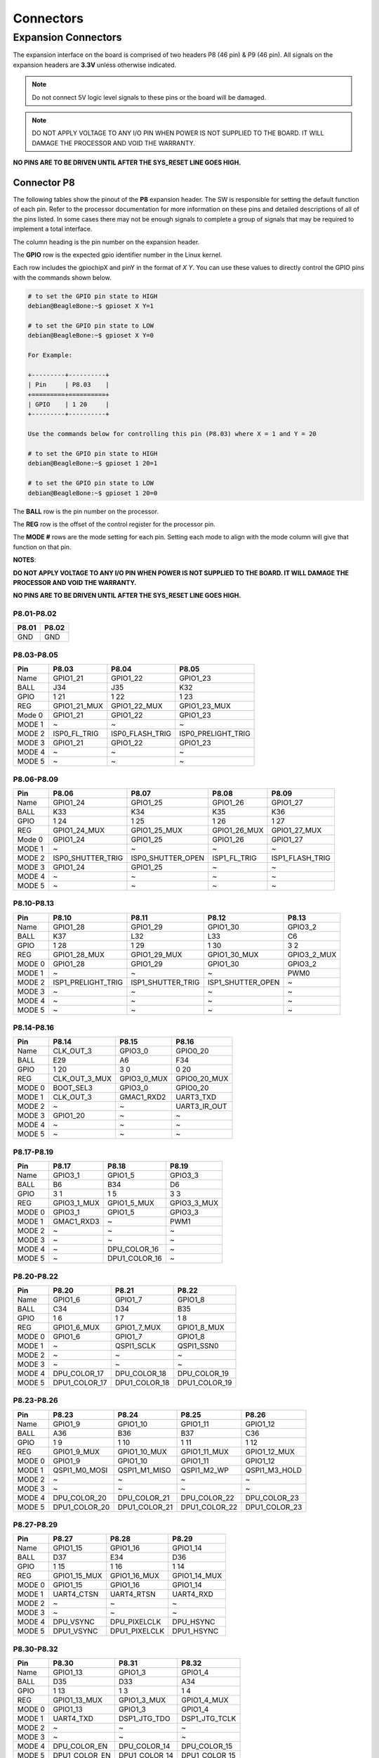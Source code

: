 .. _beaglev-ahead-connectors:

Connectors
############

Expansion Connectors
*********************

The expansion interface on the board is comprised of two headers P8 (46 pin) & P9 (46 pin).
All signals on the expansion headers are **3.3V** unless otherwise indicated.

.. note::
    Do not connect 5V logic level signals to these pins or the board will be damaged.

.. note:: 
    DO NOT APPLY VOLTAGE TO ANY I/O PIN WHEN POWER IS NOT SUPPLIED TO THE BOARD. 
    IT WILL DAMAGE THE PROCESSOR AND VOID THE WARRANTY.

**NO PINS ARE TO BE DRIVEN UNTIL AFTER THE SYS_RESET LINE GOES HIGH.**


Connector P8
==============

The following tables show the pinout of the **P8** expansion header. The
SW is responsible for setting the default function of each pin. Refer to
the processor documentation for more information on these pins and
detailed descriptions of all of the pins listed. In some cases there may
not be enough signals to complete a group of signals that may be
required to implement a total interface.

The column heading is the pin number on the expansion header.

The **GPIO** row is the expected gpio identifier number in the Linux
kernel. 

Each row includes the gpiochipX and pinY in the format of 
`X Y`. You can use these values to directly control the GPIO pins with the 
commands shown below.

.. code::

    # to set the GPIO pin state to HIGH
    debian@BeagleBone:~$ gpioset X Y=1

    # to set the GPIO pin state to LOW
    debian@BeagleBone:~$ gpioset X Y=0

    For Example:

    +---------+----------+
    | Pin     | P8.03    |
    +=========+==========+
    | GPIO    | 1 20     |
    +---------+----------+

    Use the commands below for controlling this pin (P8.03) where X = 1 and Y = 20

    # to set the GPIO pin state to HIGH
    debian@BeagleBone:~$ gpioset 1 20=1

    # to set the GPIO pin state to LOW
    debian@BeagleBone:~$ gpioset 1 20=0

The **BALL** row is the pin number on the processor.

The **REG** row is the offset of the control register for the processor
pin.

The **MODE #** rows are the mode setting for each pin. Setting each mode
to align with the mode column will give that function on that pin.



**NOTES**:

**DO NOT APPLY VOLTAGE TO ANY I/O PIN WHEN POWER IS NOT SUPPLIED TO THE
BOARD. IT WILL DAMAGE THE PROCESSOR AND VOID THE WARRANTY.**

**NO PINS ARE TO BE DRIVEN UNTIL AFTER THE SYS_RESET LINE GOES HIGH.**

P8.01-P8.02
------------

+--------+--------+
| P8.01  | P8.02  |
+========+========+
| GND    | GND    |
+--------+--------+

P8.03-P8.05
-------------

+------------+--------------------------+--------------------------+--------------------------+
| Pin        | P8.03                    | P8.04                    | P8.05                    |
+============+==========================+==========================+==========================+
| Name       | GPIO1_21                 | GPIO1_22                 | GPIO1_23                 |
+------------+--------------------------+--------------------------+--------------------------+
| BALL       | J34                      | J35                      | K32                      |
+------------+--------------------------+--------------------------+--------------------------+
| GPIO       | 1 21                     | 1 22                     | 1 23                     |
+------------+--------------------------+--------------------------+--------------------------+
| REG        | GPIO1_21_MUX             | GPIO1_22_MUX             | GPIO1_23_MUX             |
+------------+--------------------------+--------------------------+--------------------------+
| Mode 0     | GPIO1_21                 | GPIO1_22                 | GPIO1_23                 |
+------------+--------------------------+--------------------------+--------------------------+
| MODE 1     | ~                        | ~                        | ~                        |
+------------+--------------------------+--------------------------+--------------------------+
| MODE 2     | ISP0_FL_TRIG             | ISP0_FLASH_TRIG          | ISP0_PRELIGHT_TRIG       |
+------------+--------------------------+--------------------------+--------------------------+
| MODE 3     | GPIO1_21                 | GPIO1_22                 | GPIO1_23                 |
+------------+--------------------------+--------------------------+--------------------------+
| MODE 4     | ~                        | ~                        | ~                        |
+------------+--------------------------+--------------------------+--------------------------+
| MODE 5     | ~                        | ~                        | ~                        |
+------------+--------------------------+--------------------------+--------------------------+

P8.06-P8.09
-------------

+------------+--------------------------+--------------------------+--------------------------+--------------------------+
| Pin        | P8.06                    | P8.07                    | P8.08                    | P8.09                    |
+============+==========================+==========================+==========================+==========================+
| Name       | GPIO1_24                 | GPIO1_25                 | GPIO1_26                 | GPIO1_27                 |
+------------+--------------------------+--------------------------+--------------------------+--------------------------+
| BALL       | K33                      | K34                      | K35                      | K36                      |
+------------+--------------------------+--------------------------+--------------------------+--------------------------+
| GPIO       | 1 24                     | 1 25                     | 1 26                     | 1 27                     |
+------------+--------------------------+--------------------------+--------------------------+--------------------------+
| REG        | GPIO1_24_MUX             | GPIO1_25_MUX             | GPIO1_26_MUX             | GPIO1_27_MUX             |
+------------+--------------------------+--------------------------+--------------------------+--------------------------+
| Mode 0     | GPIO1_24                 | GPIO1_25                 | GPIO1_26                 | GPIO1_27                 |
+------------+--------------------------+--------------------------+--------------------------+--------------------------+
| MODE 1     | ~                        | ~                        | ~                        | ~                        |
+------------+--------------------------+--------------------------+--------------------------+--------------------------+
| MODE 2     | ISP0_SHUTTER_TRIG        | ISP0_SHUTTER_OPEN        | ISP1_FL_TRIG             | ISP1_FLASH_TRIG          |
+------------+--------------------------+--------------------------+--------------------------+--------------------------+
| MODE 3     | GPIO1_24                 | GPIO1_25                 | ~                        | ~                        |
+------------+--------------------------+--------------------------+--------------------------+--------------------------+
| MODE 4     | ~                        | ~                        | ~                        | ~                        |
+------------+--------------------------+--------------------------+--------------------------+--------------------------+
| MODE 5     | ~                        | ~                        | ~                        | ~                        |
+------------+--------------------------+--------------------------+--------------------------+--------------------------+

P8.10-P8.13
------------

+------------+--------------------------+--------------------------+--------------------------+--------------------------+
| Pin        | P8.10                    | P8.11                    | P8.12                    | P8.13                    |
+============+==========================+==========================+==========================+==========================+
| Name       | GPIO1_28                 | GPIO1_29                 | GPIO1_30                 | GPIO3_2                  |
+------------+--------------------------+--------------------------+--------------------------+--------------------------+
| BALL       | K37                      | L32                      | L33                      | C6                       |
+------------+--------------------------+--------------------------+--------------------------+--------------------------+
| GPIO       | 1 28                     | 1 29                     | 1 30                     | 3 2                      |
+------------+--------------------------+--------------------------+--------------------------+--------------------------+
| REG        | GPIO1_28_MUX             | GPIO1_29_MUX             | GPIO1_30_MUX             | GPIO3_2_MUX              |
+------------+--------------------------+--------------------------+--------------------------+--------------------------+
| MODE 0     | GPIO1_28                 | GPIO1_29                 | GPIO1_30                 | GPIO3_2                  |
+------------+--------------------------+--------------------------+--------------------------+--------------------------+
| MODE 1     | ~                        | ~                        | ~                        | PWM0                     |
+------------+--------------------------+--------------------------+--------------------------+--------------------------+
| MODE 2     | ISP1_PRELIGHT_TRIG       | ISP1_SHUTTER_TRIG        | ISP1_SHUTTER_OPEN        | ~                        |
+------------+--------------------------+--------------------------+--------------------------+--------------------------+
| MODE 3     | ~                        | ~                        | ~                        | ~                        |
+------------+--------------------------+--------------------------+--------------------------+--------------------------+
| MODE 4     | ~                        | ~                        | ~                        | ~                        |
+------------+--------------------------+--------------------------+--------------------------+--------------------------+
| MODE 5     | ~                        | ~                        | ~                        | ~                        |
+------------+--------------------------+--------------------------+--------------------------+--------------------------+

P8.14-P8.16
------------

+------------+--------------------------+--------------------------+--------------------------+
| Pin        | P8.14                    | P8.15                    | P8.16                    |
+============+==========================+==========================+==========================+
| Name       | CLK_OUT_3                | GPIO3_0                  | GPIO0_20                 |
+------------+--------------------------+--------------------------+--------------------------+
| BALL       | E29                      | A6                       | F34                      |
+------------+--------------------------+--------------------------+--------------------------+
| GPIO       | 1 20                     | 3 0                      | 0 20                     |
+------------+--------------------------+--------------------------+--------------------------+
| REG        | CLK_OUT_3_MUX            | GPIO3_0_MUX              | GPIO0_20_MUX             |
+------------+--------------------------+--------------------------+--------------------------+
| MODE 0     | BOOT_SEL3                | GPIO3_0                  | GPIO0_20                 |
+------------+--------------------------+--------------------------+--------------------------+
| MODE 1     | CLK_OUT_3                | GMAC1_RXD2               | UART3_TXD                |
+------------+--------------------------+--------------------------+--------------------------+
| MODE 2     | ~                        | ~                        | UART3_IR_OUT             |
+------------+--------------------------+--------------------------+--------------------------+
| MODE 3     | GPIO1_20                 | ~                        | ~                        |
+------------+--------------------------+--------------------------+--------------------------+
| MODE 4     | ~                        | ~                        | ~                        |
+------------+--------------------------+--------------------------+--------------------------+
| MODE 5     | ~                        | ~                        | ~                        |
+------------+--------------------------+--------------------------+--------------------------+

P8.17-P8.19
-------------

+------------+--------------------------+--------------------------+--------------------------+
| Pin        | P8.17                    | P8.18                    | P8.19                    |
+============+==========================+==========================+==========================+
| Name       | GPIO3_1                  | GPIO1_5                  | GPIO3_3                  |
+------------+--------------------------+--------------------------+--------------------------+
| BALL       | B6                       | B34                      | D6                       |
+------------+--------------------------+--------------------------+--------------------------+
| GPIO       | 3 1                      | 1 5                      | 3 3                      |
+------------+--------------------------+--------------------------+--------------------------+
| REG        | GPIO3_1_MUX              | GPIO1_5_MUX              | GPIO3_3_MUX              |
+------------+--------------------------+--------------------------+--------------------------+
| MODE 0     | GPIO3_1                  | GPIO1_5                  | GPIO3_3                  |
+------------+--------------------------+--------------------------+--------------------------+
| MODE 1     | GMAC1_RXD3               | ~                        | PWM1                     |
+------------+--------------------------+--------------------------+--------------------------+
| MODE 2     | ~                        | ~                        | ~                        |
+------------+--------------------------+--------------------------+--------------------------+
| MODE 3     | ~                        | ~                        | ~                        |
+------------+--------------------------+--------------------------+--------------------------+
| MODE 4     | ~                        | DPU_COLOR_16             | ~                        |
+------------+--------------------------+--------------------------+--------------------------+
| MODE 5     | ~                        | DPU1_COLOR_16            | ~                        |
+------------+--------------------------+--------------------------+--------------------------+

P8.20-P8.22
------------

+------------+--------------------------+--------------------------+--------------------------+
| Pin        | P8.20                    | P8.21                    | P8.22                    |
+============+==========================+==========================+==========================+
| Name       | GPIO1_6                  | GPIO1_7                  | GPIO1_8                  |
+------------+--------------------------+--------------------------+--------------------------+
| BALL       | C34                      | D34                      | B35                      |
+------------+--------------------------+--------------------------+--------------------------+
| GPIO       | 1 6                      | 1 7                      | 1 8                      |
+------------+--------------------------+--------------------------+--------------------------+
| REG        | GPIO1_6_MUX              | GPIO1_7_MUX              | GPIO1_8_MUX              |
+------------+--------------------------+--------------------------+--------------------------+
| MODE 0     | GPIO1_6                  | GPIO1_7                  | GPIO1_8                  |
+------------+--------------------------+--------------------------+--------------------------+
| MODE 1     | ~                        | QSPI1_SCLK               | QSPI1_SSN0               |
+------------+--------------------------+--------------------------+--------------------------+
| MODE 2     | ~                        | ~                        | ~                        |
+------------+--------------------------+--------------------------+--------------------------+
| MODE 3     | ~                        | ~                        | ~                        |
+------------+--------------------------+--------------------------+--------------------------+
| MODE 4     | DPU_COLOR_17             | DPU_COLOR_18             | DPU_COLOR_19             |
+------------+--------------------------+--------------------------+--------------------------+
| MODE 5     | DPU1_COLOR_17            | DPU1_COLOR_18            | DPU1_COLOR_19            |
+------------+--------------------------+--------------------------+--------------------------+

P8.23-P8.26
-------------

+------------+--------------------------+--------------------------+--------------------------+--------------------------+
| Pin        | P8.23                    | P8.24                    | P8.25                    | P8.26                    |
+============+==========================+==========================+==========================+==========================+
| Name       | GPIO1_9                  | GPIO1_10                 | GPIO1_11                 | GPIO1_12                 |
+------------+--------------------------+--------------------------+--------------------------+--------------------------+
| BALL       | A36                      | B36                      | B37                      | C36                      |
+------------+--------------------------+--------------------------+--------------------------+--------------------------+
| GPIO       | 1 9                      | 1 10                     | 1 11                     | 1 12                     |
+------------+--------------------------+--------------------------+--------------------------+--------------------------+
| REG        | GPIO1_9_MUX              | GPIO1_10_MUX             | GPIO1_11_MUX             | GPIO1_12_MUX             |
+------------+--------------------------+--------------------------+--------------------------+--------------------------+
| MODE 0     | GPIO1_9                  | GPIO1_10                 | GPIO1_11                 | GPIO1_12                 |
+------------+--------------------------+--------------------------+--------------------------+--------------------------+
| MODE 1     | QSPI1_M0_MOSI            | QSPI1_M1_MISO            | QSPI1_M2_WP              | QSPI1_M3_HOLD            |
+------------+--------------------------+--------------------------+--------------------------+--------------------------+
| MODE 2     | ~                        | ~                        | ~                        | ~                        |
+------------+--------------------------+--------------------------+--------------------------+--------------------------+
| MODE 3     | ~                        | ~                        | ~                        | ~                        |
+------------+--------------------------+--------------------------+--------------------------+--------------------------+
| MODE 4     | DPU_COLOR_20             | DPU_COLOR_21             | DPU_COLOR_22             | DPU_COLOR_23             |
+------------+--------------------------+--------------------------+--------------------------+--------------------------+
| MODE 5     | DPU1_COLOR_20            | DPU1_COLOR_21            | DPU1_COLOR_22            | DPU1_COLOR_23            |
+------------+--------------------------+--------------------------+--------------------------+--------------------------+

P8.27-P8.29
-------------

+------------+--------------------------+--------------------------+--------------------------+
| Pin        | P8.27                    | P8.28                    | P8.29                    |
+============+==========================+==========================+==========================+
| Name       | GPIO1_15                 | GPIO1_16                 | GPIO1_14                 |
+------------+--------------------------+--------------------------+--------------------------+
| BALL       | D37                      | E34                      | D36                      |
+------------+--------------------------+--------------------------+--------------------------+
| GPIO       | 1 15                     | 1 16                     | 1 14                     |
+------------+--------------------------+--------------------------+--------------------------+
| REG        | GPIO1_15_MUX             | GPIO1_16_MUX             | GPIO1_14_MUX             |
+------------+--------------------------+--------------------------+--------------------------+
| MODE 0     | GPIO1_15                 | GPIO1_16                 | GPIO1_14                 |
+------------+--------------------------+--------------------------+--------------------------+
| MODE 1     | UART4_CTSN               | UART4_RTSN               | UART4_RXD                |
+------------+--------------------------+--------------------------+--------------------------+
| MODE 2     | ~                        | ~                        | ~                        |
+------------+--------------------------+--------------------------+--------------------------+
| MODE 3     | ~                        | ~                        | ~                        |
+------------+--------------------------+--------------------------+--------------------------+
| MODE 4     | DPU_VSYNC                | DPU_PIXELCLK             | DPU_HSYNC                |
+------------+--------------------------+--------------------------+--------------------------+
| MODE 5     | DPU1_VSYNC               | DPU1_PIXELCLK            | DPU1_HSYNC               |
+------------+--------------------------+--------------------------+--------------------------+

P8.30-P8.32
-------------

+------------+--------------------------+--------------------------+--------------------------+
| Pin        | P8.30                    | P8.31                    | P8.32                    |
+============+==========================+==========================+==========================+
| Name       | GPIO1_13                 | GPIO1_3                  | GPIO1_4                  |
+------------+--------------------------+--------------------------+--------------------------+
| BALL       | D35                      | D33                      | A34                      |
+------------+--------------------------+--------------------------+--------------------------+
| GPIO       | 1 13                     | 1 3                      | 1 4                      |
+------------+--------------------------+--------------------------+--------------------------+
| REG        | GPIO1_13_MUX             | GPIO1_3_MUX              | GPIO1_4_MUX              |
+------------+--------------------------+--------------------------+--------------------------+
| MODE 0     | GPIO1_13                 | GPIO1_3                  | GPIO1_4                  |
+------------+--------------------------+--------------------------+--------------------------+
| MODE 1     | UART4_TXD                | DSP1_JTG_TDO             | DSP1_JTG_TCLK            |
+------------+--------------------------+--------------------------+--------------------------+
| MODE 2     | ~                        | ~                        | ~                        |
+------------+--------------------------+--------------------------+--------------------------+
| MODE 3     | ~                        | ~                        | ~                        |
+------------+--------------------------+--------------------------+--------------------------+
| MODE 4     | DPU_COLOR_EN             | DPU_COLOR_14             | DPU_COLOR_15             |
+------------+--------------------------+--------------------------+--------------------------+
| MODE 5     | DPU1_COLOR_EN            | DPU1_COLOR_14            | DPU1_COLOR_15            |
+------------+--------------------------+--------------------------+--------------------------+

P8.33-P8.35
-------------

+------------+--------------------------+--------------------------+--------------------------+
| Pin        | P8.33                    | P8.34                    | P8.35                    |
+============+==========================+==========================+==========================+
| Name       | GPIO1_2                  | GPIO1_0                  | GPIO1_1                  |
+------------+--------------------------+--------------------------+--------------------------+
| BALL       | C33                      | E32                      | A32                      |
+------------+--------------------------+--------------------------+--------------------------+
| GPIO       | 1 2                      | 1 0                      | 1 1                      |
+------------+--------------------------+--------------------------+--------------------------+
| REG        | GPIO1_2_MUX              | GPIO1_0_MUX              | GPIO1_1_MUX              |
+------------+--------------------------+--------------------------+--------------------------+
| MODE 0     | GPIO1_2                  | GPIO1_0                  | GPIO1_1                  |
+------------+--------------------------+--------------------------+--------------------------+
| MODE 1     | DSP1_JTG_TDI             | DSP1_JTG_TRST            | DSP1_JTG_TMS             |
+------------+--------------------------+--------------------------+--------------------------+
| MODE 2     | ~                        | ~                        | ~                        |
+------------+--------------------------+--------------------------+--------------------------+
| MODE 3     | ~                        | ~                        | ~                        |
+------------+--------------------------+--------------------------+--------------------------+
| MODE 4     | DPU_COLOR_13             | DPU_COLOR_11             | DPU_COLOR_12             |
+------------+--------------------------+--------------------------+--------------------------+
| MODE 5     | DPU1_COLOR_13            | DPU1_COLOR_11            | DPU1_COLOR_12            |
+------------+--------------------------+--------------------------+--------------------------+

P8.36-P8.38
-------------

+------------+--------------------------+--------------------------+--------------------------+
| Pin        | P8.36                    | P8.37                    | P8.38                    |
+============+==========================+==========================+==========================+
| Name       | GPIO0_31                 | GPIO0_29                 | GPIO0_30                 |
+------------+--------------------------+--------------------------+--------------------------+
| BALL       | D32                      | B32                      | C32                      |
+------------+--------------------------+--------------------------+--------------------------+
| GPIO       | 0 31                     | 0 29                     | 0 30                     |
+------------+--------------------------+--------------------------+--------------------------+
| REG        | GPIO0_31_MUX             | GPIO0_29_MUX             | GPIO0_30_MUX             |
+------------+--------------------------+--------------------------+--------------------------+
| MODE 0     | GPIO0_31                 | GPIO0_29                 | GPIO0_30                 |
+------------+--------------------------+--------------------------+--------------------------+
| MODE 1     | ~                        | ~                        | ~                        |
+------------+--------------------------+--------------------------+--------------------------+
| MODE 2     | ~                        | ~                        | ~                        |
+------------+--------------------------+--------------------------+--------------------------+
| MODE 3     | ~                        | ~                        | ~                        |
+------------+--------------------------+--------------------------+--------------------------+
| MODE 4     | DPU_COLOR_10             | DPU_COLOR_8              | DPU_COLOR_9              |
+------------+--------------------------+--------------------------+--------------------------+
| MODE 5     | DPU1_COLOR_10            | DPU1_COLOR_8             | DPU1_COLOR_9             |
+------------+--------------------------+--------------------------+--------------------------+

P8.39-P8.41
------------

+------------+--------------------------+--------------------------+--------------------------+
| Pin        | P8.39                    | P8.40                    | P8.41                    |
+============+==========================+==========================+==========================+
| Name       | GPIO0_27                 | GPIO0_28                 | GPIO0_25                 |
+------------+--------------------------+--------------------------+--------------------------+
| BALL       | D31                      | E31                      | F30                      |
+------------+--------------------------+--------------------------+--------------------------+
| GPIO       | 0 27                     | 0 28                     | 0 25                     |
+------------+--------------------------+--------------------------+--------------------------+
| REG        | GPIO0_27_MUX             | GPIO0_28_MUX             | GPIO0_25_MUX             |
+------------+--------------------------+--------------------------+--------------------------+
| MODE 0     | GPIO0_27                 | GPIO0_28                 | GPIO0_25                 |
+------------+--------------------------+--------------------------+--------------------------+
| MODE 1     | ~                        | ~                        | DSP0_JTG_TDO             |
+------------+--------------------------+--------------------------+--------------------------+
| MODE 2     | I2C1_SCL                 | I2C1_SDA                 | ~                        |
+------------+--------------------------+--------------------------+--------------------------+
| MODE 3     | ~                        | ~                        | ~                        |
+------------+--------------------------+--------------------------+--------------------------+
| MODE 4     | DPU_COLOR_6              | DPU_COLOR_7              | DPU_COLOR_4              |
+------------+--------------------------+--------------------------+--------------------------+
| MODE 5     | DPU1_COLOR_6             | DPU1_COLOR_7             | DPU1_COLOR_4             |
+------------+--------------------------+--------------------------+--------------------------+

P8.42-P8.44
------------

+------------+--------------------------+--------------------------+--------------------------+
| Pin        | P8.42                    | P8.43                    | P8.44                    |
+============+==========================+==========================+==========================+
| Name       | GPIO0_26                 | GPIO0_23                 | GPIO0_24                 |
+------------+--------------------------+--------------------------+--------------------------+
| BALL       | C31                      | C30                      | D30                      |
+------------+--------------------------+--------------------------+--------------------------+
| GPIO       | 0 26                     | 0 23                     | 0 24                     |
+------------+--------------------------+--------------------------+--------------------------+
| REG        | GPIO0_26_MUX             | GPIO0_23_MUX             | GPIO0_24_MUX             |
+------------+--------------------------+--------------------------+--------------------------+
| MODE 0     | GPIO0_26                 | GPIO0_23                 | GPIO0_24                 |
+------------+--------------------------+--------------------------+--------------------------+
| MODE 1     | DSP0_JTG_TCLK            | DSP0_JTG_TMS             | DSP0_JTG_TDI             |
+------------+--------------------------+--------------------------+--------------------------+
| MODE 2     | ~                        | I2C4_SDA                 | QSPI1_SSN1               |
+------------+--------------------------+--------------------------+--------------------------+
| MODE 3     | ~                        | ~                        | ~                        |
+------------+--------------------------+--------------------------+--------------------------+
| MODE 4     | DPU_COLOR_5              | DPU_COLOR_2              | DPU_COLOR_3              |
+------------+--------------------------+--------------------------+--------------------------+
| MODE 5     | DPU1_COLOR_5             | DPU1_COLOR_2             | DPU1_COLOR_3             |
+------------+--------------------------+--------------------------+--------------------------+

P8.45-P8.46
------------

+------------+--------------------------+--------------------------+
| Pin        | P8.45                    | P8.46                    |
+============+==========================+==========================+
| Name       | GPIO0_21                 | GPIO0_22                 |
+------------+--------------------------+--------------------------+
| BALL       | F36                      | D29                      |
+------------+--------------------------+--------------------------+
| GPIO       | 0 21                     | 0 22                     |
+------------+--------------------------+--------------------------+
| REG        | GPIO0_21_MUX             | GPIO0_22_MUX             |
+------------+--------------------------+--------------------------+
| MODE 0     | GPIO0_21                 | GPIO0_22                 |
+------------+--------------------------+--------------------------+
| MODE 1     | UART3_RXD                | DSP0_JTG_TRST            |
+------------+--------------------------+--------------------------+
| MODE 2     | UART3_IR_IN              | I2C4_SCL                 |
+------------+--------------------------+--------------------------+
| MODE 3     | ~                        | ~                        |
+------------+--------------------------+--------------------------+
| MODE 4     | DPU_COLOR_0              | DPU_COLOR_1              |
+------------+--------------------------+--------------------------+
| MODE 5     | DPU1_COLOR_0             | DPU1_COLOR_1             |
+------------+--------------------------+--------------------------+
 
Connector P9
==============

The following tables show the pinout of the **P9** expansion header. The
SW is responsible for setting the default function of each pin. Refer to
the processor documentation for more information on these pins and
detailed descriptions of all of the pins listed. In some cases there may
not be enough signals to complete a group of signals that may be
required to implement a total interface.

The column heading is the pin number on the expansion header.

The **GPIO** row is the expected gpio identifier number in the Linux
kernel.

Each row includes the gpiochipX and pinY in the format of 
`X Y`. You can use these values to direcly control the GPIO pins with the 
commands shown below.

.. code::

    # to set the GPIO pin state to HIGH
    debian@BeagleBone:~$ gpioset X Y=1

    # to set the GPIO pin state to LOW
    debian@BeagleBone:~$ gpioset X Y=0

    For Example:

    +---------+----------+
    | Pin     | P9.11    |
    +=========+==========+
    | GPIO    | 1 1      |
    +---------+----------+

    Use the commands below for controlling this pin (P9.11) where X = 1 and Y = 1

    # to set the GPIO pin state to HIGH
    debian@BeagleBone:~$ gpioset 1 20=1

    # to set the GPIO pin state to LOW
    debian@BeagleBone:~$ gpioset 1 20=0

The **BALL** row is the pin number on the processor.

The **REG** row is the offset of the control register for the processor
pin.

The **MODE #** rows are the mode setting for each pin. Setting each mode
to align with the mode column will give that function on that pin.

If included, the **2nd BALL** row is the pin number on the processor for
a second processor pin connected to the same pin on the expansion
header. Similarly, all row headings starting with **2nd** refer to data
for this second processor pin.

**NOTES**:

**DO NOT APPLY VOLTAGE TO ANY I/O PIN WHEN POWER IS NOT SUPPLIED TO THE
BOARD. IT WILL DAMAGE THE PROCESSOR AND VOID THE WARRANTY.**

**NO PINS ARE TO BE DRIVEN UNTIL AFTER THE SYS_RESET LINE GOES HIGH.**


P9.01-P9.05
------------

+--------+--------+--------+--------+--------+
| P9.01  | P9.02  | P9.03  | P9.04  | P9.05  |
+========+========+========+========+========+
| GND    | GND    |VOUT_3V3|VOUT_3V3| VIN    |
+--------+--------+--------+--------+--------+

P9.06-P9.10
-------------

+--------+--------+--------+--------+--------+
| P9.06  | P9.07  | P9.08  | P9.09  | P9.10  |
+========+========+========+========+========+
| VIN    |VOUT_SYS|VOUT_SYS|ONKEY#  | RESET# |
+--------+--------+--------+--------+--------+

P9.11-P9.13
-------------

+------------+--------------------------+--------------------------+--------------------------+
| Pin        | P9.11                    | P9.12                    | P9.13                    |
+============+==========================+==========================+==========================+
| Name       | UART1_TXD                | QSPI0_CSN0               | UART1_RXD                |
+------------+--------------------------+--------------------------+--------------------------+
| BALL       | M32                      | H1                       | M33                      |
+------------+--------------------------+--------------------------+--------------------------+
| GPIO       | 0 10                     | 2 3                      | 0 11                     |
+------------+--------------------------+--------------------------+--------------------------+
| REG        | UART1_TXD_MUX            | QSPI0_CSN0_MUX           | UART1_RXD_MUX            |
+------------+--------------------------+--------------------------+--------------------------+
| MODE 0     | UART1_TXD                | QSPI0_SSN0               | UART1_RXD                |
+------------+--------------------------+--------------------------+--------------------------+
| MODE 1     | ~                        | PWM1                     | ~                        |
+------------+--------------------------+--------------------------+--------------------------+
| MODE 2     | ~                        | I2S_SDA1                 | ~                        |
+------------+--------------------------+--------------------------+--------------------------+
| MODE 3     | GPIO0_10                 | GPIO2_3                  | GPIO0_11                 |
+------------+--------------------------+--------------------------+--------------------------+
| MODE 4     | ~                        | ~                        | ~                        |
+------------+--------------------------+--------------------------+--------------------------+
| MODE 5     | ~                        | ~                        | ~                        |
+------------+--------------------------+--------------------------+--------------------------+

P9.14-P9.16
-------------

+------------+--------------------------+--------------------------+--------------------------+
| Pin        | P9.14                    | P9.15                    | P9.16                    |
+============+==========================+==========================+==========================+
| Name       | QSPI0_D1_MISO            | QSPI0_D2_WP              | QSPI0_D0_MOSI            |
+------------+--------------------------+--------------------------+--------------------------+
| BALL       | K3                       | K2                       | J3                       |
+------------+--------------------------+--------------------------+--------------------------+
| GPIO       | 2 6                      | 2 7                      | 2 5                      |
+------------+--------------------------+--------------------------+--------------------------+
| REG        | QSPI0_D1_MISO_MUX        | QSPI0_D2_WP_MUX          | QSPI0_D0_MOSI_MUX        |
+------------+--------------------------+--------------------------+--------------------------+
| MODE 0     | QSPI0_M1_MISO            | QSPI0_M2_WP              | QSPI0_M0_MOSI            |
+------------+--------------------------+--------------------------+--------------------------+
| MODE 1     | PWM4                     | PWM5                     | PWM3                     |
+------------+--------------------------+--------------------------+--------------------------+
| MODE 2     | I2S_MCLK                 | I2S_SCLK                 | I2S_SDA3                 |
+------------+--------------------------+--------------------------+--------------------------+
| MODE 3     | GPIO2_6                  | GPIO2_7                  | GPIO2_5                  |
+------------+--------------------------+--------------------------+--------------------------+
| MODE 4     | ~                        | ~                        | ~                        |
+------------+--------------------------+--------------------------+--------------------------+
| MODE 5     | ~                        | ~                        | ~                        |
+------------+--------------------------+--------------------------+--------------------------+

P9.17-P9.19
-------------

+------------+--------------------------+--------------------------+--------------------------+
| Pin        | P9.17                    | P9.18                    | P9.19                    |
+============+==========================+==========================+==========================+
| Name       | QSPI1_CSN0               | QSPI1_D0_MOSI            | I2C2_SCL                 |
+------------+--------------------------+--------------------------+--------------------------+
| BALL       | H32                      | G35                      | G4                       |
+------------+--------------------------+--------------------------+--------------------------+
| GPIO       | 0 1                      | 0 2                      | 2 9                      |
+------------+--------------------------+--------------------------+--------------------------+
| REG        | QSPI1_CSN0_MUX           | QSPI1_D0_MOSI_MUX        | I2C2_SCL_MUX             |
+------------+--------------------------+--------------------------+--------------------------+
| MODE 0     | QSPI1_SSN0               | QSPI1_M0_MOSI            | I2C2_SCL                 |
+------------+--------------------------+--------------------------+--------------------------+
| MODE 1     | ~                        | ISO7816_CVCC_EN          | UART2_TXD                |
+------------+--------------------------+--------------------------+--------------------------+
| MODE 2     | I2S_MCLK                 | I2C5_SDA                 | ~                        |
+------------+--------------------------+--------------------------+--------------------------+
| MODE 3     | GPIO0_1                  | GPIO0_2                  | GPIO2_9                  |
+------------+--------------------------+--------------------------+--------------------------+
| MODE 4     | EFUSE_SPI_NSS            | EFUSE_SPI_SI             | ~                        |
+------------+--------------------------+--------------------------+--------------------------+
| MODE 5     | ~                        | ~                        | ~                        |
+------------+--------------------------+--------------------------+--------------------------+


P9.20-P9.22
------------

+------------+--------------------------+--------------------------+--------------------------+
| Pin        | P9.20                    | P9.21                    | P9.22                    |
+============+==========================+==========================+==========================+
| Name       | I2C2_SDA                 | QSPI1_D1_MISO            | QSPI1_SCLK               |
+------------+--------------------------+--------------------------+--------------------------+
| BALL       | G3                       | G34                      | H34                      |
+------------+--------------------------+--------------------------+--------------------------+
| GPIO       | 2 10                     | 0 3                      | 0 0                      |
+------------+--------------------------+--------------------------+--------------------------+
| REG        | I2C2_SDA_MUX             | QSPI1_D1_MISO_MUX        | QSPI1_SCLK_MUX           |
+------------+--------------------------+--------------------------+--------------------------+
| MODE 0     | I2C2_SDA                 | QSPI1_M1_MISO            | QSPI1_SCLK               |
+------------+--------------------------+--------------------------+--------------------------+
| MODE 1     | UART2_RXD                | ISO7816_CLK              | ISO7816_DET              |
+------------+--------------------------+--------------------------+--------------------------+
| MODE 2     | ~                        | ~                        | ~                        |
+------------+--------------------------+--------------------------+--------------------------+
| MODE 3     | GPIO2_10                 | GPIO0_3                  | GPIO0_0                  |
+------------+--------------------------+--------------------------+--------------------------+
| MODE 4     | ~                        | EFUSE_SPI_SO             | EFUSE_SPI_CLK            |
+------------+--------------------------+--------------------------+--------------------------+
| MODE 5     | ~                        | ~                        | ~                        |
+------------+--------------------------+--------------------------+--------------------------+


P9.23-P9.25
------------

+------------+--------------------------+--------------------------+--------------------------+
| Pin        | P9.23                    | P9.24                    | P9.25                    |
+============+==========================+==========================+==========================+
| Name       | QSPI0_D3_HOLD            | QSPI1_D2_WP              | GPIO2_18                 |
+------------+--------------------------+--------------------------+--------------------------+
| BALL       | K1                       | G33                      | F5                       |
+------------+--------------------------+--------------------------+--------------------------+
| GPIO       | 2 8                      | 0 4                      | 2 18                     |
+------------+--------------------------+--------------------------+--------------------------+
| REG        | QSPI0_D3_HOLD_MUX        | QSPI1_D2_WP_MUX          | GPIO2_18_MUX             |
+------------+--------------------------+--------------------------+--------------------------+
| MODE 0     | QSPI0_M3_HOLD            | QSPI1_M2_WP              | GPIO2_18                 |
+------------+--------------------------+--------------------------+--------------------------+
| MODE 1     | ~                        | ISO7816_RST              | GMAC1_TX_CLK             |
+------------+--------------------------+--------------------------+--------------------------+
| MODE 2     | I2S_WS                   | UART5_TXD                | ~                        |
+------------+--------------------------+--------------------------+--------------------------+
| MODE 3     | GPIO2_8                  | GPIO0_4                  | ~                        |
+------------+--------------------------+--------------------------+--------------------------+
| MODE 4     | ~                        | EFUSE_BUSY               | ~                        |
+------------+--------------------------+--------------------------+--------------------------+
| MODE 5     | ~                        | ~                        | ~                        |
+------------+--------------------------+--------------------------+--------------------------+

P9.26-P9.28
------------

+------------+--------------------------+--------------------------+--------------------------+
| Pin        | P9.26                    | P9.27                    | P9.28                    |
+============+==========================+==========================+==========================+
| Name       | QSPI1_D3_HOLD            | GPIO2_19                 | SPI_CSN                  |
+------------+--------------------------+--------------------------+--------------------------+
| BALL       | F37                      | E4                       | E3                       |
+------------+--------------------------+--------------------------+--------------------------+
| GPIO       | 0 5                      | 2 19                     | 2 15                     |
+------------+--------------------------+--------------------------+--------------------------+
| REG        | QSPI1_D3_HOLD_MUX        | GPIO2_19_MUX             | SPI_CSN_MUX              |
+------------+--------------------------+--------------------------+--------------------------+
| MODE 0     | QSPI1_M3_HOLD            | GPIO2_19                 | SPI_SSN0                 |
+------------+--------------------------+--------------------------+--------------------------+
| MODE 1     | ISO7816_DAT              | GMAC1_RX_CLK             | UART2_RXD                |
+------------+--------------------------+--------------------------+--------------------------+
| MODE 2     | UART5_RXD                | ~                        | UART2_IR_IN              |
+------------+--------------------------+--------------------------+--------------------------+
| MODE 3     | GPIO0_5                  | ~                        | GPIO2_15                 |
+------------+--------------------------+--------------------------+--------------------------+
| MODE 4     | ~                        | ~                        | ~                        |
+------------+--------------------------+--------------------------+--------------------------+
| MODE 5     | ~                        | ~                        | ~                        |
+------------+--------------------------+--------------------------+--------------------------+


P9.29-P9.31
------------

+------------+--------------------------+--------------------------+--------------------------+
| Pin        | P9.29                    | P9.30                    | P9.31                    |
+============+==========================+==========================+==========================+
| Name       | SPI_MISO                 | SPI_MOSI                 | SPI_SCLK                 |
+------------+--------------------------+--------------------------+--------------------------+
| BALL       | F1                       | F2                       | D3                       |
+------------+--------------------------+--------------------------+--------------------------+
| GPIO       | 2 17                     | 2 16                     | 2 14                     |
+------------+--------------------------+--------------------------+--------------------------+
| REG        | SPI_MISO_MUX             | SPI_MOSI_MUX             | SPI_SCLK_MUX             |
+------------+--------------------------+--------------------------+--------------------------+
| MODE 0     | SPI_MISO                 | SPI_MOSI                 | SPI_SCLK                 |
+------------+--------------------------+--------------------------+--------------------------+
| MODE 1     | ~                        | ~                        | UART2_TXD                |
+------------+--------------------------+--------------------------+--------------------------+
| MODE 2     | ~                        | ~                        | UART2_IR_OUT             |
+------------+--------------------------+--------------------------+--------------------------+
| MODE 3     | GPIO2_17                 | GPIO2_16                 | GPIO2_14                 |
+------------+--------------------------+--------------------------+--------------------------+
| MODE 4     | ~                        | ~                        | ~                        |
+------------+--------------------------+--------------------------+--------------------------+
| MODE 5     | ~                        | ~                        | ~                        |
+------------+--------------------------+--------------------------+--------------------------+


P9.32-P9.40
-------------

+----------+--------+
| P9.32    | P9.34  |
+==========+========+
| VDD_ADC  | GND    |
+----------+--------+

+--------------+--------------+--------------+--------------+--------------+--------------+--------------+
| P9.33        | P9.35        | P9.36        | P9.37        | P9.38        | P9.39        | P9.40        |
+==============+==============+==============+==============+==============+==============+==============+
| ADC_VIN_CH4  | ADC_VIN_CH6  | ADC_VIN_CH5  | ADC_VIN_CH2  | ADC_VIN_CH3  | ADC_VIN_CH0  | ADC_VIN_CH1  |
+--------------+--------------+--------------+--------------+--------------+--------------+--------------+

P9.41-P8.42
------------

+------------+--------------------------+--------------------------+
| Pin        | P9.41                    | P9.42                    |
+============+==========================+==========================+
| Name       | GPIO2_13                 | QSPI0_SCLK               |
+------------+--------------------------+--------------------------+
| BALL       | D2                       | H3                       |
+------------+--------------------------+--------------------------+
| GPIO       | 2 13                     | 2 2                      |
+------------+--------------------------+--------------------------+
| REG        | GPIO2_13_MUX             | QSPI0_SCLK_MUX           |
+------------+--------------------------+--------------------------+
| MODE 0     | GPIO2_13                 | QSPI0_SCLK               |
+------------+--------------------------+--------------------------+
| MODE 1     | SPI_SSN1                 | PWM0                     |
+------------+--------------------------+--------------------------+
| MODE 2     | ~                        | I2S_SDA0                 |
+------------+--------------------------+--------------------------+
| MODE 3     | ~                        | GPIO2_2                  |
+------------+--------------------------+--------------------------+
| MODE 4     | ~                        | ~                        |
+------------+--------------------------+--------------------------+
| MODE 5     | ~                        | ~                        |
+------------+--------------------------+--------------------------+

P9.43-P9.46
-------------

+--------+--------+--------+--------+
| P9.43  | P9.44  | P9.45  | P9.46  |
+========+========+========+========+
| GND    | GND    | GND    | GND    |
+--------+--------+--------+--------+


mikroBUS
---------

+------------------------------+------------------------------------------------+------------------------------+
| Pin                          | mikroBUS port                                  | Pin                          |
+==============================+=======================+========================+==============================+
| ADC_VIN_CH7                  | **AN**                | **PWM**                | QSPI0_CSN1 (MODE1:PWM2)      |
+------------------------------+-----------------------+------------------------+------------------------------+
| AUDIO_PA3 (MODE3:GPIO4_3)    | **RST**               | **INT**                | GPIO2_21 (MODE0:GPIO2_21)    |
+------------------------------+-----------------------+------------------------+------------------------------+
| GPIO2_20 (MODE0:GPIO2_20)    | **CS**                | **RX**                 | UART3_RXD (MODE1:UART3_RXD)  |
+------------------------------+-----------------------+------------------------+------------------------------+
| SPI_SCLK (MODE0:SPI_SCLK)    | **SCK**               | **TX**                 | UART3_TXD (MODE1:UART3_TXD)  |
+------------------------------+-----------------------+------------------------+------------------------------+
| SPI_MISO (MODE0:SPI_MISO)    | **MISO**              | **SCL**                | GPIO0_18 (MODE1:I2C4_SCL)    |
+------------------------------+-----------------------+------------------------+------------------------------+
| SPI_MOSI (MODE0:SPI_MOSI)    | **MOSI**              | **SDA**                | GPIO0_19 (MODE1:I2C4_SDA)    |
+------------------------------+-----------------------+------------------------+------------------------------+
| 3.3V supply                  | **3V3**               | **5V**                 | 5V supply                    |
+------------------------------+-----------------------+------------------------+------------------------------+
| Ground                       | **GND**               | **GND**                | Ground                       |
+------------------------------+-----------------------+------------------------+------------------------------+
